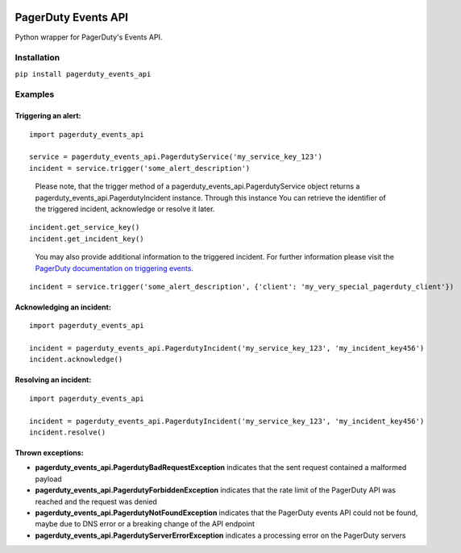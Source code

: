 .. image:: https://travis-ci.org/BlasiusVonSzerencsi/pagerduty-events-api.svg?branch=master
    :target: https://travis-ci.org/BlasiusVonSzerencsi/pagerduty-events-api

.. image:: https://codeclimate.com/github/BlasiusVonSzerencsi/pagerduty-events-api/badges/gpa.svg
    :target: https://codeclimate.com/github/BlasiusVonSzerencsi/pagerduty-events-api
    :alt: Code Climate

.. image:: https://badge.fury.io/py/pagerduty-events-api.svg
    :target: https://badge.fury.io/py/pagerduty-events-api

====================
PagerDuty Events API
====================

Python wrapper for PagerDuty's Events API.

Installation
============

``pip install pagerduty_events_api``

Examples
========

Triggering an alert:
--------------------

::

    import pagerduty_events_api

    service = pagerduty_events_api.PagerdutyService('my_service_key_123')
    incident = service.trigger('some_alert_description')

..

    Please note, that the trigger method of a pagerduty_events_api.PagerdutyService object returns a pagerduty_events_api.PagerdutyIncident instance. Through this instance You can retrieve the identifier of the triggered incident, acknowledge or resolve it later.

::

    incident.get_service_key()
    incident.get_incident_key()

..

    You may also provide additional information to the triggered incident. For further information please visit the `PagerDuty documentation on triggering events
    <https://developer.pagerduty.com/documentation/integration/events/trigger>`_.

::

    incident = service.trigger('some_alert_description', {'client': 'my_very_special_pagerduty_client'})

Acknowledging an incident:
--------------------------

::

    import pagerduty_events_api

    incident = pagerduty_events_api.PagerdutyIncident('my_service_key_123', 'my_incident_key456')
    incident.acknowledge()

Resolving an incident:
----------------------

::

    import pagerduty_events_api

    incident = pagerduty_events_api.PagerdutyIncident('my_service_key_123', 'my_incident_key456')
    incident.resolve()

Thrown exceptions:
------------------

- **pagerduty_events_api.PagerdutyBadRequestException** indicates that the sent request contained a malformed payload
- **pagerduty_events_api.PagerdutyForbiddenException** indicates that the rate limit of the PagerDuty API was reached and the request was denied
- **pagerduty_events_api.PagerdutyNotFoundException** indicates that the PagerDuty events API could not be found, maybe due to DNS error or a breaking change of the API endpoint
- **pagerduty_events_api.PagerdutyServerErrorException** indicates a processing error on the PagerDuty servers
